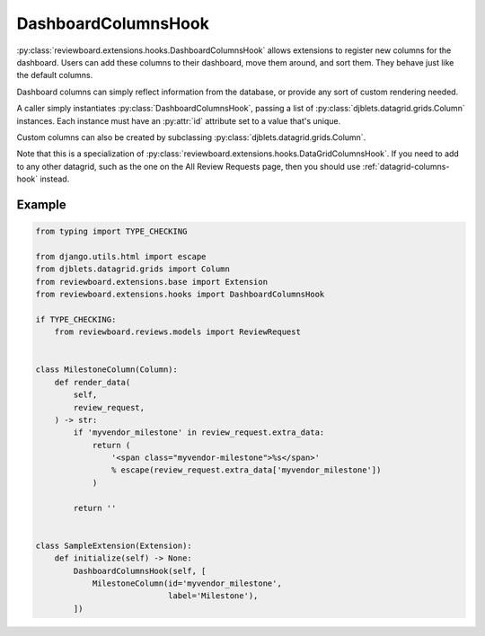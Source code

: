 .. _dashboard-columns-hook:

====================
DashboardColumnsHook
====================

:py:class:`reviewboard.extensions.hooks.DashboardColumnsHook` allows
extensions to register new columns for the dashboard. Users can add these
columns to their dashboard, move them around, and sort them. They behave just
like the default columns.

Dashboard columns can simply reflect information from the database, or
provide any sort of custom rendering needed.

A caller simply instantiates :py:class:`DashboardColumnsHook`, passing a list
of :py:class:`djblets.datagrid.grids.Column` instances. Each instance must
have an :py:attr:`id` attribute set to a value that's unique.

Custom columns can also be created by subclassing
:py:class:`djblets.datagrid.grids.Column`.

Note that this is a specialization of
:py:class:`reviewboard.extensions.hooks.DataGridColumnsHook`. If you need to
add to any other datagrid, such as the one on the All Review Requests page,
then you should use :ref:`datagrid-columns-hook` instead.


Example
=======

.. code-block:: python

    from typing import TYPE_CHECKING

    from django.utils.html import escape
    from djblets.datagrid.grids import Column
    from reviewboard.extensions.base import Extension
    from reviewboard.extensions.hooks import DashboardColumnsHook

    if TYPE_CHECKING:
        from reviewboard.reviews.models import ReviewRequest


    class MilestoneColumn(Column):
        def render_data(
            self,
            review_request,
        ) -> str:
            if 'myvendor_milestone' in review_request.extra_data:
                return (
                    '<span class="myvendor-milestone">%s</span>'
                    % escape(review_request.extra_data['myvendor_milestone'])
                )

            return ''


    class SampleExtension(Extension):
        def initialize(self) -> None:
            DashboardColumnsHook(self, [
                MilestoneColumn(id='myvendor_milestone',
                                label='Milestone'),
            ])
